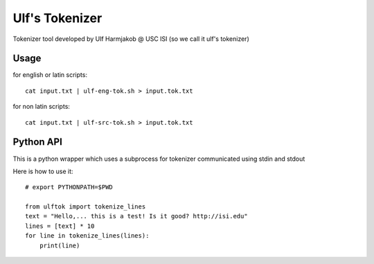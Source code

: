 ***************
Ulf's Tokenizer
***************

Tokenizer tool developed by Ulf Harmjakob @ USC ISI (so we call it ulf's tokenizer)

===============
Usage
===============

for english or latin scripts::

  cat input.txt | ulf-eng-tok.sh > input.tok.txt

for non latin scripts::

    cat input.txt | ulf-src-tok.sh > input.tok.txt 



=====
Python API
=====

This is a python wrapper which uses a subprocess for tokenizer communicated using stdin and stdout

Here is how to use it::

    # export PYTHONPATH=$PWD

    from ulftok import tokenize_lines
    text = "Hello,... this is a test! Is it good? http://isi.edu"
    lines = [text] * 10
    for line in tokenize_lines(lines):
        print(line)

